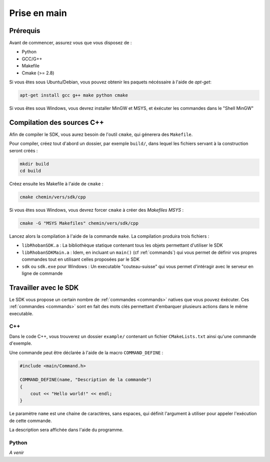 

Prise en main
=============

Prérequis
---------

Avant de commencer, assurez vous que vous disposez de :

* Python
* GCC/G++
* Makefile
* Cmake (>= 2.8)

Si vous êtes sous Ubuntu/Debian, vous pouvez obtenir les paquets nécéssaire à l'aide de `apt-get`:

.. code-block:: bash

    apt-get install gcc g++ make python cmake

Si vous êtes sous Windows, vous devrez installer MinGW et MSYS, et éxécuter les commandes dans le "Shell MinGW"

Compilation des sources C++
---------------------------

Afin de compiler le SDK, vous aurez besoin de l'outil ``cmake``, qui génerera des ``Makefile``.

Pour compiler, créez tout d'abord un dossier, par exemple ``build/``, dans lequel les fichiers servant à la construction seront créés :

.. code-block:: bash

    mkdir build
    cd build

Créez ensuite les Makefile à l'aide de ``cmake`` :

.. code-block:: bash

    cmake chemin/vers/sdk/cpp

Si vous êtes sous Windows, vous devrez forcer ``cmake`` à créer des `Makefiles MSYS` :

.. code-block:: bash

    cmake -G "MSYS Makefiles" chemin/vers/sdk/cpp

Lancez alors la compilation à l'aide de la commande ``make``. La compilation produira trois fichiers :

* ``libRhobanSDK.a`` : La bibliothèque statique contenant tous les objets permettant d'utiliser le SDK
* ``libRhobanSDKMain.a`` : Idem, en incluant un ``main()`` (cf :ref:`commands`) qui vous permet de définir vos propres
  commandes tout en utilisant celles proposées par le SDK
* ``sdk`` ou ``sdk.exe`` pour Windows : Un executable "couteau-suisse" qui vous permet d'intéragir avec le
  serveur en ligne de commande

Travailler avec le SDK
----------------------

Le SDK vous propose un certain nombre de :ref:`commandes <commands>` natives que vous pouvez éxécuter. Ces
:ref:`commandes <commands>` sont en fait des mots clés permettant d'embarquer plusieurs actions dans le 
même executable.

C++
~~~

Dans le code C++, vous trouverez un dossier ``example/`` contenant un fichier ``CMakeLists.txt`` ainsi qu'une
commande d'exemple.

Une commande peut être déclarée à l'aide de la macro ``COMMAND_DEFINE`` :

.. code-block:: cpp

    #include <main/Command.h>

    COMMAND_DEFINE(name, "Description de la commande")
    {
        cout << "Hello world!" << endl;
    }

Le paramètre ``name`` est une chaine de caractères, sans espaces, qui définit l'argument à utiliser pour appeler l'exécution de cette commande.

La description sera affichée dans l'aide du programme.

Python
~~~~~~

*A venir*
